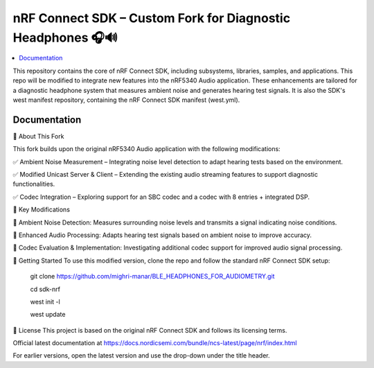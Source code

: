 nRF Connect SDK – Custom Fork for Diagnostic Headphones 🎧🔊
########################

.. contents::
   :local:
   :depth: 2

This repository contains the core of nRF Connect SDK, including subsystems,
libraries, samples, and applications. This repo will be modified to integrate new features into the nRF5340 Audio application. 
These enhancements are tailored for a diagnostic headphone system that measures ambient noise and generates hearing test signals.
It is also the SDK's west manifest repository, containing the nRF Connect SDK
manifest (west.yml).


Documentation
*************
🔹 About This Fork


This fork builds upon the original nRF5340 Audio application with the following modifications:

✅ Ambient Noise Measurement – Integrating noise level detection to adapt hearing tests based on the environment.

✅ Modified Unicast Server & Client – Extending the existing audio streaming features to support diagnostic functionalities.

✅ Codec Integration – Exploring support for an SBC codec and a codec with 8 entries + integrated DSP.


📌 Key Modifications


📡 Ambient Noise Detection: Measures surrounding noise levels and transmits a signal indicating noise conditions.

🎵 Enhanced Audio Processing: Adapts hearing test signals based on ambient noise to improve accuracy.

🔧 Codec Evaluation & Implementation: Investigating additional codec support for improved audio signal processing.



🚀 Getting Started
To use this modified version, clone the repo and follow the standard nRF Connect SDK setup:

          git clone https://github.com/mighri-manar/BLE_HEADPHONES_FOR_AUDIOMETRY.git

          cd sdk-nrf

          west init -l

          west update

📜 License
This project is based on the original nRF Connect SDK and follows its licensing terms.



Official latest documentation at https://docs.nordicsemi.com/bundle/ncs-latest/page/nrf/index.html

For earlier versions, open the latest version and use the drop-down under the title header.
